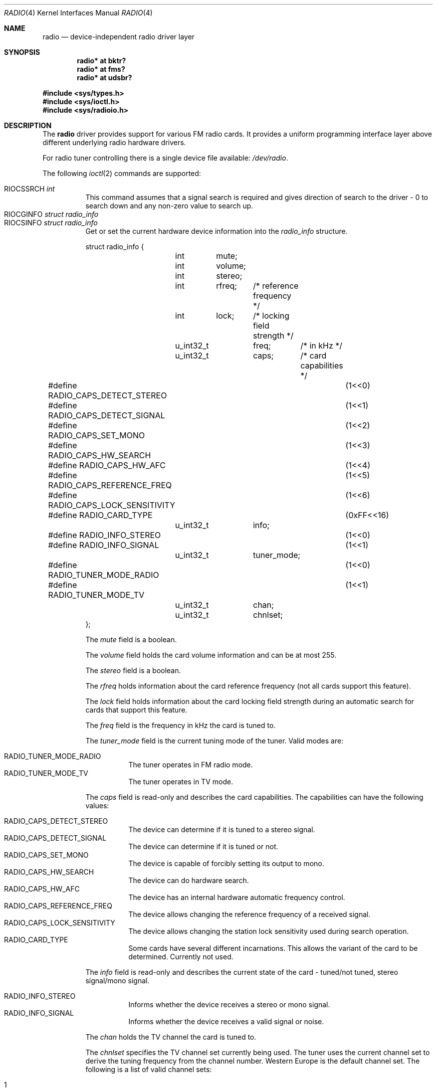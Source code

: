 .\"	$RuOBSD: radio.4,v 1.4 2001/10/26 05:38:43 form Exp $
.\"	$OpenBSD: radio.4,v 1.32 2021/02/01 07:09:37 jmc Exp $
.\"
.\" Copyright (c) 2001 Vladimir Popov
.\" All rights reserved.
.\"
.\" Redistribution and use in source and binary forms, with or without
.\" modification, are permitted provided that the following conditions
.\" are met:
.\" 1. Redistributions of source code must retain the above copyright
.\"    notice, this list of conditions and the following disclaimer.
.\" 2. Redistributions in binary form must reproduce the above copyright
.\"    notice, this list of conditions and the following disclaimer in the
.\"    documentation and/or other materials provided with the distribution.
.\"
.\" THIS SOFTWARE IS PROVIDED BY THE AUTHOR ``AS IS'' AND ANY EXPRESS OR
.\" IMPLIED WARRANTIES, INCLUDING, BUT NOT LIMITED TO, THE IMPLIED WARRANTIES
.\" OF MERCHANTABILITY AND FITNESS FOR A PARTICULAR PURPOSE ARE DISCLAIMED.
.\" IN NO EVENT SHALL THE AUTHOR BE LIABLE FOR ANY DIRECT, INDIRECT,
.\" INCIDENTAL, SPECIAL, EXEMPLARY, OR CONSEQUENTIAL DAMAGES (INCLUDING,
.\" BUT NOT LIMITED TO, PROCUREMENT OF SUBSTITUTE GOODS OR SERVICES; LOSS OF
.\" USE, DATA, OR PROFITS; OR BUSINESS INTERRUPTION) HOWEVER CAUSED AND ON
.\" ANY THEORY OF LIABILITY, WHETHER IN CONTRACT, STRICT LIABILITY, OR TORT
.\" (INCLUDING NEGLIGENCE OR OTHERWISE) ARISING IN ANY WAY OUT OF THE USE OF
.\" THIS SOFTWARE, EVEN IF ADVISED OF THE POSSIBILITY OF SUCH DAMAGE.
.\"
.Dd $Mdocdate: February 1 2021 $
.Dt RADIO 4
.Os
.Sh NAME
.Nm radio
.Nd device-independent radio driver layer
.Sh SYNOPSIS
.Cd "radio* at bktr?"
.Cd "radio* at fms?"
.Cd "radio* at udsbr?"
.Pp
.In sys/types.h
.In sys/ioctl.h
.In sys/radioio.h
.Sh DESCRIPTION
The
.Nm
driver provides support for various FM radio cards.
It provides a uniform programming interface layer above different underlying
radio hardware drivers.
.Pp
For radio tuner controlling there is a single device file available:
.Pa /dev/radio .
.Pp
The following
.Xr ioctl 2
commands are supported:
.Pp
.Bl -tag -width indent -compact
.It Dv RIOCSSRCH Fa int
This command assumes that a signal search is required and gives direction
of search to the driver \- 0 to search down and any non-zero value to search up.
.It Dv RIOCGINFO Fa "struct radio_info"
.It Dv RIOCSINFO Fa "struct radio_info"
Get or set the current hardware device information into the
.Fa radio_info
structure.
.Bd -literal
struct radio_info {
	int	mute;
	int	volume;
	int	stereo;
	int	rfreq;	/* reference frequency */
	int	lock;	/* locking field strength */
	u_int32_t	freq;	/* in kHz */
	u_int32_t	caps;	/* card capabilities */
#define RADIO_CAPS_DETECT_STEREO	(1<<0)
#define RADIO_CAPS_DETECT_SIGNAL	(1<<1)
#define RADIO_CAPS_SET_MONO		(1<<2)
#define RADIO_CAPS_HW_SEARCH		(1<<3)
#define RADIO_CAPS_HW_AFC		(1<<4)
#define RADIO_CAPS_REFERENCE_FREQ	(1<<5)
#define RADIO_CAPS_LOCK_SENSITIVITY	(1<<6)
#define RADIO_CARD_TYPE			(0xFF<<16)
	u_int32_t	info;
#define RADIO_INFO_STEREO		(1<<0)
#define RADIO_INFO_SIGNAL		(1<<1)
	u_int32_t	tuner_mode;
#define RADIO_TUNER_MODE_RADIO		(1<<0)
#define RADIO_TUNER_MODE_TV		(1<<1)
	u_int32_t	chan;
	u_int32_t	chnlset;
};
.Ed
.Pp
The
.Va mute
field is a boolean.
.Pp
The
.Va volume
field holds the card volume information and can be at most 255.
.Pp
The
.Va stereo
field is a boolean.
.Pp
The
.Va rfreq
holds information about the card reference frequency (not all cards support
this feature).
.Pp
The
.Va lock
field holds information about the card locking field strength during
an automatic search for cards that support this feature.
.Pp
The
.Va freq
field is the frequency in kHz the card is tuned to.
.Pp
The
.Va tuner_mode
field is the current tuning mode of the tuner.
Valid modes are:
.Pp
.Bl -tag -width indent -compact
.It Dv RADIO_TUNER_MODE_RADIO
The tuner operates in FM radio mode.
.It Dv RADIO_TUNER_MODE_TV
The tuner operates in TV mode.
.El
.Pp
The
.Va caps
field is read-only and describes the card capabilities.
The capabilities can have the following values:
.Pp
.Bl -tag -width indent -compact
.It Dv RADIO_CAPS_DETECT_STEREO
The device can determine if it is tuned to a stereo signal.
.It Dv RADIO_CAPS_DETECT_SIGNAL
The device can determine if it is tuned or not.
.It Dv RADIO_CAPS_SET_MONO
The device is capable of forcibly setting its output to mono.
.It Dv RADIO_CAPS_HW_SEARCH
The device can do hardware search.
.It Dv RADIO_CAPS_HW_AFC
The device has an internal hardware automatic frequency control.
.It Dv RADIO_CAPS_REFERENCE_FREQ
The device allows changing the reference frequency of a received signal.
.It Dv RADIO_CAPS_LOCK_SENSITIVITY
The device allows changing the station lock sensitivity used during search
operation.
.It Dv RADIO_CARD_TYPE
Some cards have several different incarnations.
This allows the variant of the card to be determined.
Currently not used.
.El
.Pp
The
.Va info
field is read-only and describes the current state of the card \-
tuned/not tuned, stereo signal/mono signal.
.Pp
.Bl -tag -width indent -compact
.It Dv RADIO_INFO_STEREO
Informs whether the device receives a stereo or mono signal.
.It Dv RADIO_INFO_SIGNAL
Informs whether the device receives a valid signal or noise.
.El
.Pp
The
.Va chan
holds the TV channel the card is tuned to.
.Pp
The
.Va chnlset
specifies the TV channel set currently being used.
The tuner uses the current channel set to derive the tuning frequency
from the channel number.
Western Europe is the default channel set.
The following is a list of valid channel sets:
.Pp
.Bl -tag -width indent -compact
.It 1
U.S.A. Broadcast
.It 2
U.S.A. Cable IRC
.It 3
U.S.A. Cable HRC
.It 4
Western Europe
.It 5
Japan Broadcast
.It 6
Japan Cable
.It 7
Former U.S.S.R. and C.I.S. Countries
.It 8
Australia
.It 9
France
.El
.El
.Pp
Either
.Va freq
or
.Va chan
can be used to tune to FM radio stations or TV channels,
respectively.
Some devices may not support both functionalities.
.Sh CHIPSETS
The TEA5757; TEA5759 is a 44-pin integrated AM/FM stereo radio circuit.
The radio part is based on the TEA5712.
The TEA5757 is used in FM-standards in which the local oscillator frequency
is above the radio frequency (e.g. European and American standards).
The TEA5759 is the version in which the oscillator frequency is below
the radio frequency (e.g. Japanese standards).
To conform with the Japanese standards, it is necessary to set the flags' least
significant bit to 1.
The TEA5757; TEA5759 has a 25-bit read-write shift register.
The TEA5757 chips are used in
.Xr fms 4
cards.
.Sh FILES
.Bl -tag -width /dev/radio -compact
.It Pa /dev/radio
.El
.Sh SEE ALSO
.Xr radioctl 1 ,
.Xr ioctl 2 ,
.Xr bktr 4 ,
.Xr fms 4 ,
.Xr intro 4 ,
.Xr udsbr 4 ,
.Xr radio 9
.Sh HISTORY
The
.Nm
device driver appeared in
.Ox 3.0 .
.Sh AUTHORS
.An -nosplit
The
.Nm
driver was written by
.An Vladimir Popov Aq Mt jumbo@narod.ru
and
.An Maxim Tsyplakov Aq Mt tm@oganer.net .
The man page was written by
.An Vladimir Popov Aq Mt jumbo@narod.ru .
